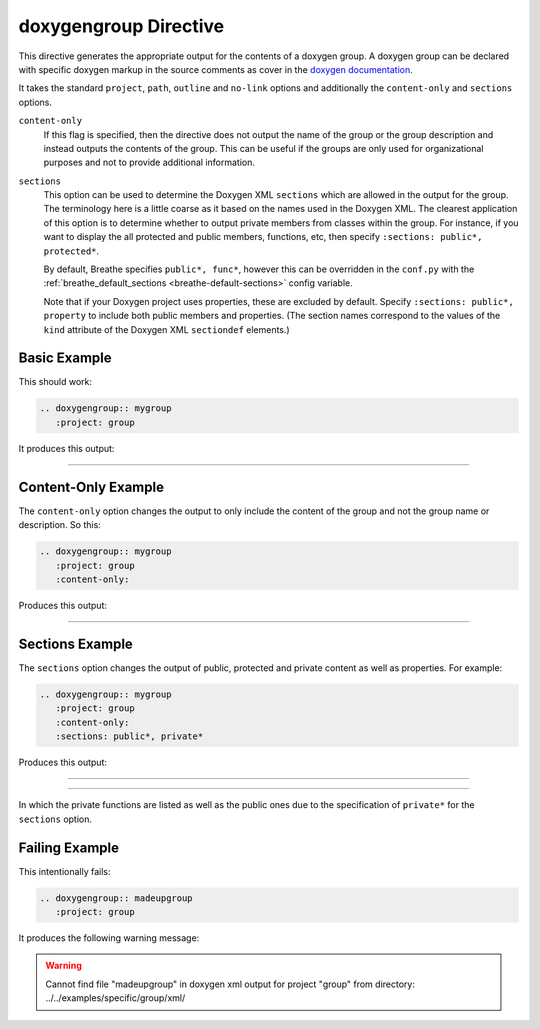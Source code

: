 
.. _group-example:

doxygengroup Directive
======================

This directive generates the appropriate output for the contents of a doxygen
group. A doxygen group can be declared with specific doxygen markup in the
source comments as cover in the `doxygen documentation`_.

It takes the standard ``project``, ``path``, ``outline`` and ``no-link`` options
and additionally the ``content-only`` and ``sections`` options.

``content-only``
   If this flag is specified, then the directive does not output the name of the
   group or the group description and instead outputs the contents of the group.
   This can be useful if the groups are only used for organizational purposes
   and not to provide additional information.

``sections``
   This option can be used to determine the Doxygen XML ``sections`` which are
   allowed in the output for the group. The terminology here is a little coarse
   as it based on the names used in the Doxygen XML. The clearest application of
   this option is to determine whether to output private members from classes
   within the group.  For instance, if you want to display the all protected and
   public members, functions, etc, then specify ``:sections: public*,
   protected*``.

   By default, Breathe specifies ``public*, func*``, however this can be
   overridden in the ``conf.py`` with the :ref:`breathe_default_sections
   <breathe-default-sections>` config variable.

   Note that if your Doxygen project uses properties, these are excluded by
   default. Specify ``:sections: public*, property`` to include both public
   members and properties. (The section names correspond to the values of the
   ``kind`` attribute of the Doxygen XML ``sectiondef`` elements.)

.. _doxygen documentation: http://www.stack.nl/~dimitri/doxygen/manual/grouping.html


Basic Example
-------------

This should work:

.. code-block:: rst

   .. doxygengroup:: mygroup
      :project: group

It produces this output:

----

.. doxygengroup:: mygroup
   :project: group
   :no-link:


Content-Only Example
--------------------

The ``content-only`` option changes the output to only include the content of
the group and not the group name or description. So this:

.. code-block:: rst

   .. doxygengroup:: mygroup
      :project: group
      :content-only:

Produces this output:

----

.. doxygengroup:: mygroup
   :project: group
   :content-only:
   :no-link:

Sections Example
----------------

The ``sections`` option changes the output of public, protected and private
content as well as properties. For example:

.. code-block:: rst

   .. doxygengroup:: mygroup
      :project: group
      :content-only:
      :sections: public*, private*

Produces this output:

----

.. doxygengroup:: mygroup
   :project: group
   :content-only:
   :sections: public*, private*
   :no-link:

----

In which the private functions are listed as well as the public ones due to the
specification of ``private*`` for the ``sections`` option.

Failing Example
---------------

This intentionally fails:

.. code-block:: rst

   .. doxygengroup:: madeupgroup
      :project: group

It produces the following warning message:

.. warning:: Cannot find file "madeupgroup" in doxygen xml output for project
             "group" from directory: ../../examples/specific/group/xml/
